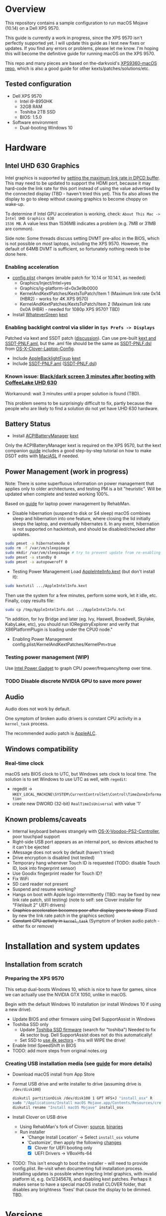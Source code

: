 * Overview
This repository contains a sample configuration to run macOS Mojave (10.14) on a Dell XPS 9570.

This guide is currently a work in progress, since the XPS 9570 isn't perfectly supported yet. I will
update this guide as I test new fixes or updates. If you find any errors or problems, please let me
know. I'm hoping this will become the definitive guide for running macOS on the XPS 9570.

This repo and many pieces are based on the-darkvoid's [[https://github.com/the-darkvoid/XPS9360-macOS][XPS9360-macOS repo]], which is also a good guide
for other kexts/patches/solutions/etc.
** Tested configuration
- Dell XPS 9570
  - Intel i9-8950HK
  - 32GB RAM
  - Toshiba 2TB SSD
  - BIOS: 1.5.0
- Software environment
  - Dual-booting Windows 10
* Hardware
** Intel UHD 630 Graphics
Intel graphics is supported by [[https://www.tonymacx86.com/threads/fix-coffee-lake-intel-uhd-graphics-630-on-macos-mojave-kernel-panic-due-to-divide-by-zero.261687/][setting the maximum link rate in DPCD buffer]]. This may need to be
updated to support the HDMI port, because it may hard-code the link rate for this port instead of
using the value advertised by the connected display (TBD - haven't tried this yet). This fix also
allows the display to go to sleep without causing graphics to become choppy on wake-up.

To determine if Intel GPU acceleration is working, check: =About This Mac -> Intel UHD Graphics 630
1536 MB=. A value less than 1536MB indicates a problem (e.g. 7MB or 31MB are common).

Side note: Some threads discuss setting DVMT pre-alloc in the BIOS, which is not possible on most
laptops, including the XPS 9570. However, the default of 64MB DVMT is sufficient, so fortunately
nothing needs to be done here.
*** Enabling acceleration
- [[file:CLOVER/config.plist][config.plist]] changes (enable patch for 10.14 or 10.14.1, as needed)
  - Graphics/Inject/Intel=yes
  - Graphics/ig-platform-id=0x3e9b0000
  - KernelAndKextPatches/KextsToPatch/Item 1 (Maximum link rate 0x14 (HBR2) - works for 4K XPS 9570)
  - KernelAndKextPatches/KextsToPatch/Item 2 (Maximum link rate 0x0A (HBR) - needed for 1080p XPS 9570? TBD)
- Install [[https://github.com/acidanthera/WhateverGreen][WhateverGreen]] [[file:kexts/WhateverGreen.kext][kext]]
*** Enabling backlight control via slider in =Sys Prefs -> Displays=
Patched via kext and SSDT patch ([[https://www.tonymacx86.com/threads/guide-laptop-backlight-control-using-applebacklightfixup-kext.218222/][discussion]]).  Can use pre-built [[https://bitbucket.org/RehabMan/applebacklightfixup/downloads/][kext and SSDT-PNLF.aml]], but the
 .aml file should be the same as [[https://github.com/RehabMan/OS-X-Clover-Laptop-Config/blob/master/hotpatch/SSDT-PNLF.dsl][SSDT-PNLF.dsl]] from [[https://github.com/RehabMan/OS-X-Clover-Laptop-Config][OS-X-Clover-Laptop-Config]].
- Include [[https://github.com/RehabMan/AppleBacklightFixup][AppleBacklightFixup]] [[file:kexts/AppleBacklightFixup.kext][kext]]
- Include [[file:CLOVER/ACPI/patched/SSDT-PNLF.aml][SSDT-PNLF.aml]] ([[file:CLOVER/ACPI/patched/SSDT-PNLF.dsl][SSDT-PNLF.dsl]])
*** Known issue: [[https://www.tonymacx86.com/threads/bug-black-screen-3-minutes-after-booting-coffeelake-uhd-630.261131/][Black/dark screen 3 minutes after booting with CoffeeLake UHD 630]]
Workaround: wait 3 minutes until a proper solution is found (TBD).

This problem seems to be surprisingly difficult to fix, partly because the people who are likely to
find a solution do not yet have UHD 630 hardware.
** Battery Status
- Install [[https://github.com/RehabMan/OS-X-ACPI-Battery-Driver][ACPIBatteryManager]] [[file:kexts/ACPIBatteryManager.kext][kext]]

Only the ACPIBatteryManager kext is required on the XPS 9570, but the kext companion [[https://www.tonymacx86.com/threads/guide-how-to-patch-dsdt-for-working-battery-status.116102/][guide]] includes
a good step-by-step tutorial on how to make DSDT edits with [[https://bitbucket.org/RehabMan/os-x-maciasl-patchmatic/downloads/][MaciASL]] if needed.
** Power Management (work in progress)
Note: There is some superfluous information on power management that applies only to older
architectures, and testing PM is a bit "heuristic". Will be updated when complete and tested working
100%.

Based on [[https://www.tonymacx86.com/threads/guide-native-power-management-for-laptops.175801/][guide]] for laptop power management by RehabMan.

- Disable hibernation (suspend to disk or S4 sleep)
  macOS combines sleep and hibernation into one feature, where closing the lid initially sleeps the
  laptop, and eventually hibernates it. In any event, hibernation is not supported on hackintosh,
  and should be disabled/checked after updates.

#+BEGIN_SRC sh
  sudo pmset -a hibernatemode 0
  sudo rm -f /var/vm/sleepimage
  sudo mkdir /var/vm/sleepimage # try to prevent update from re-enabling
  sudo pmset -a standby 0
  sudo pmset -a autopoweroff 0
#+END_SRC
- Testing Power Management
  Load [[file:tools/AppleIntelInfo.kext][AppleIntelInfo.kext]] (but don't install it):

#+BEGIN_SRC sh
  sudo kextutil .../AppleIntelInfo.kext
#+END_SRC

  Then use the system for a few minutes, perform some work, let it idle, etc.
  Finally, copy results file:

#+BEGIN_SRC sh
  sudo cp /tmp/AppleIntelInfo.dat .../AppleIntelInfo.txt
#+END_SRC

  "In addition, for Ivy Bridge and later (eg. Ivy, Haswell, Broadwell, Skylake, KabyLake, etc), you
  should run IORegistryExplorer and verify that X86PlatformPlugin is loading under the CPU0 node."
- Enabling Power Management
  config.plist/KernelAndKextPatches/KernelPm=true
*** Testing power management (WIP)
Use [[https://software.intel.com/en-us/articles/intel-power-gadget-20][Intel Power Gadget]] to graph CPU power/frequency/temp over time.
*** TODO Disable discrete NVIDIA GPU to save more power
** Audio
Audio does not work by default.

One symptom of broken audio drivers is constant CPU activity in a =kernel_task= process.

The recommended audio patch is [[https://github.com/acidanthera/AppleALC][AppleALC]].
** Windows compatibility
*** Real-time clock
macOS sets BIOS clock to UTC, but Windows sets clock to local time. The solution is to set Windows
to use UTC as well, with =regedit=:

  - regedit -> =HKEY_LOCAL_MACHINE\SYSTEM\CurrentControlSet\Control\TimeZoneInformation=
  - create new DWORD (32-bit) =RealTimeIsUniversal= with value '1'
** Known problems/caveats
   - Internal keyboard behaves strangely with [[https://github.com/RehabMan/OS-X-Voodoo-PS2-Controller][OS-X-Voodoo-PS2-Controller]], poor touchpad support
   - Right-side USB port appears as an internal port, so devices attached to it can't be ejected
   - iMessage does not work by default (haven't tried)
   - Drive encryption is disabled (not tested)
   - Temporary hang whenever Touch ID is requested (TODO: disable Touch ID, look into fingerprint sensor)
   - Use Goodix fingerprint reader for Touch ID?
   - Fix WiFi
   - SD card reader not present
   - Suspend and resume working?
   - Hangs on boot with Apple logo intermittently (TBD: may be fixed by new link rate patch, still testing)
     (note to self: see Clover installer for "FileVault 2" UEFI drivers)
   - +Graphics acceleration becomes poor after display goes to sleep+
     (Fixed by new the link rate patch in the graphics section)
   - +Constant CPU activity in =kernel_task=+
     (Symptom of broken audio patch - either fix or remove)
* Installation and system updates
** Installation from scratch
*** Preparing the XPS 9570
This setup dual-boots Windows 10, which is nice to have for games, since we can actually use the
NVIDIA GTX 1050, unlike in macOS.

Begin with the default Windows 10 installation (or install Windows 10 if using a new drive).

- Update BIOS and other firmware using Dell SupportAssist in Windows
- Toshiba SSD only
  - Update [[https://www.dell.com/support/home/us/en/04/product-support/product/xps-15-9570-laptop/drivers][Toshiba SSD firmware]] (search for "toshiba")
    Needed to fix 4k sector bug. Dell SupportAssist does not do this automatically!
  - Set SSD to [[https://github.com/wmchris/DellXPS15-9550-OSX/blob/master/4k_sector.md][use 4k sectors]] - this will WIPE the drive!
- Enable Intel SpeedShift in BIOS
- TODO: add more steps from original notes.org
*** Creating USB installation media (see [[https://www.tonymacx86.com/threads/guide-booting-the-os-x-installer-on-laptops-with-clover.148093/][guide]] for more details)
- Download macOS install from App Store
- Format USB drive and write installer to drive (assuming drive is =/dev/disk100=)
  #+BEGIN_SRC sh
    diskutil partitionDisk /dev/disk100 1 GPT HFS+J "install_osx" R
    sudo "/Applications/Install macOS Mojave.app/Contents/Resources/createinstallmedia" --volume  /Volumes/install_osx --nointeraction
    diskutil rename "Install macOS Mojave" install_osx
  #+END_SRC
- Install Clover on USB drive
  - Using RehabMan's fork of Clover: [[https://github.com/RehabMan/Clover][source]], [[https://bitbucket.org/RehabMan/clover/downloads/][binaries]]
  - Run installer
    - 'Change Install Location' -> Select =install_osx= volume
    - 'Customize', then apply the following _changes_
      - [X] Clover for UEFI booting only
      - [X] UEFI Drivers -> VBoxHfs-64
- TODO: This isn't enough to boot the installer - will need to provide config.plist. Re-visit when documenting full installation process.
  Installing updates is possible when injecting Intel graphics, with invalid platform id, e.g. 0x12345678, and disabling kext patches.
  Perhaps it makes sense to have a special macOS install CLOVER folder, that disables any brightness 'fixes' that cause the display to be dimmed. TBD.
* Versions
  - WhateverGreen: 1.2.4 (RELEASE)
  - Clover: v2.4k r4701 RM-4963
* Miscellaneous Notes
** Installing kexts
Kexts should be installed in =/Library/Extensions=.

Installation:
#+BEGIN_SRC sh
  sudo cp -r <mydriver.kext> /Library/Extensions
  sudo chown -R root /Library/Extensions/<mydriver.kext>
  sudo chgrp -R wheel /Library/Extensions/<mydriver.kext>
  sudo kextcache -i / # update kext cache
#+END_SRC

*Be sure to check output for errors!*

Every custom kext should be listed with the line =Kext with invalid signatured (-67062) allowed=
** Kext patching
Kexts can be patched on boot by Clover (see =KernelAndKextPatches/KextsToPatch= section in
[[file:CLOVER/config.plist][config.plist]]), but Clover has some limitations, e.g. it can only patch kexts that are in the kext
cache. More complex cases can be handled by [[https://github.com/acidanthera/Lilu][Lilu]], used for "arbitrary kext and process patching",
which is itself installed as a [[file:kexts/Lilu.kext][kext]]. Excellent [[https://www.tonymacx86.com/threads/an-idiots-guide-to-lilu-and-its-plug-ins.260063/][guide]] to using Lilu and commonly used plugins.
** ACPI debugging
The [[https://github.com/RehabMan/OS-X-ACPI-Debug][OS-X-ACPI-Debug]] repo allows for "debug tracing from ACPI code (DSDT) to system.log".
Not currently installed and not tested, but should be useful if ACPI  problems come up.
** Links to tonymacx86.com guides, etc
*** [[https://www.tonymacx86.com/threads/faq-read-first-laptop-frequent-questions.164990/][Laptop Frequent Questions]]
Long, thorough guide. Good to refer back to for specific issues.
